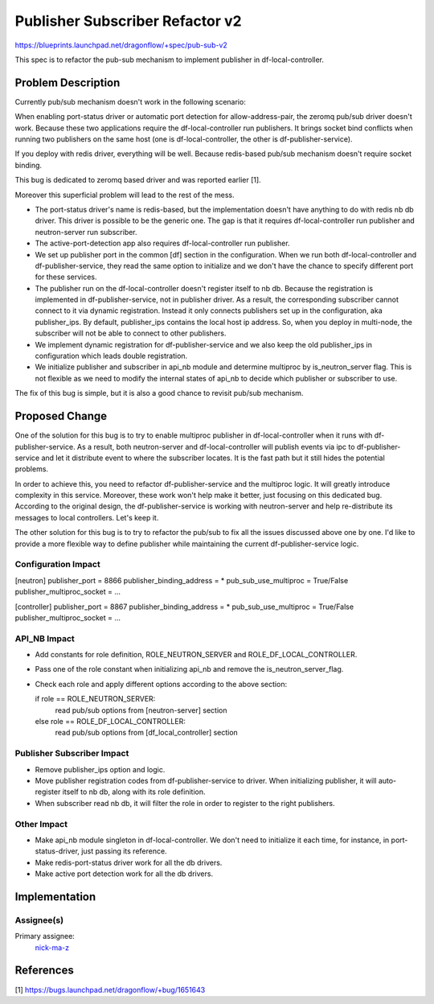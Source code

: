 ================================
Publisher Subscriber Refactor v2
================================

https://blueprints.launchpad.net/dragonflow/+spec/pub-sub-v2

This spec is to refactor the pub-sub mechanism to implement
publisher in df-local-controller.

Problem Description
===================

Currently pub/sub mechanism doesn't work in the following scenario:

When enabling port-status driver or automatic port detection for
allow-address-pair, the zeromq pub/sub driver doesn't work. Because
these two applications require the df-local-controller run publishers.
It brings socket bind conflicts when running two publishers on the
same host (one is df-local-controller, the other is df-publisher-service).

If you deploy with redis driver, everything will be well. Because redis-based
pub/sub mechanism doesn't require socket binding.

This bug is dedicated to zeromq based driver and was reported earlier [1].

Moreover this superficial problem will lead to the rest of the mess.

* The port-status driver's name is redis-based, but the implementation
  doesn't have anything to do with redis nb db driver. This driver is possible
  to be the generic one. The gap is that it requires df-local-controller run
  publisher and neutron-server run subscriber.

* The active-port-detection app also requires df-local-controller run publisher.

* We set up publisher port in the common [df] section in the configuration.
  When we run both df-local-controller and df-publisher-service, they read
  the same option to initialize and we don't have the chance to specify
  different port for these services.

* The publisher run on the df-local-controller doesn't register itself
  to nb db. Because the registration is implemented in df-publisher-service,
  not in publisher driver. As a result, the corresponding subscriber cannot
  connect to it via dynamic registration. Instead it only connects publishers
  set up in the configuration, aka publisher_ips. By default, publisher_ips
  contains the local host ip address. So, when you deploy in multi-node,
  the subscriber will not be able to connect to other publishers.

* We implement dynamic registration for df-publisher-service and we also keep
  the old publisher_ips in configuration which leads double registration.

* We initialize publisher and subscriber in api_nb module and determine
  multiproc by is_neutron_server flag. This is not flexible as we need to
  modify the internal states of api_nb to decide which publisher or subscriber
  to use.

The fix of this bug is simple, but it is also a good chance to revisit pub/sub
mechanism.

Proposed Change
===============

One of the solution for this bug is to try to enable multiproc publisher in
df-local-controller when it runs with df-publisher-service. As a result, both
neutron-server and df-local-controller will publish events via ipc to
df-publisher-service and let it distribute event to where the subscriber
locates. It is the fast path but it still hides the potential problems.

In order to achieve this, you need to refactor df-publisher-service and the
multiproc logic. It will greatly introduce complexity in this service.
Moreover, these work won't help make it better, just focusing on this
dedicated bug. According to the original design, the df-publisher-service
is working with neutron-server and help re-distribute its messages to
local controllers. Let's keep it.

The other solution for this bug is to try to refactor the pub/sub to fix all
the issues discussed above one by one. I'd like to provide a more flexible way
to define publisher while maintaining the current df-publisher-service logic.

Configuration Impact
--------------------

[neutron]
publisher_port = 8866
publisher_binding_address = *
pub_sub_use_multiproc = True/False
publisher_multiproc_socket = ...

[controller]
publisher_port = 8867
publisher_binding_address = *
pub_sub_use_multiproc = True/False
publisher_multiproc_socket = ...

API_NB Impact
-------------

* Add constants for role definition, ROLE_NEUTRON_SERVER and
  ROLE_DF_LOCAL_CONTROLLER.

* Pass one of the role constant when initializing api_nb and
  remove the is_neutron_server_flag.

* Check each role and apply different options according to the above section:

  if role == ROLE_NEUTRON_SERVER:
      read pub/sub options from [neutron-server] section
  else role == ROLE_DF_LOCAL_CONTROLLER:
      read pub/sub options from [df_local_controller] section

Publisher Subscriber Impact
---------------------------

* Remove publisher_ips option and logic.

* Move publisher registration codes from df-publisher-service to driver.
  When initializing publisher, it will auto-register itself to nb db,
  along with its role definition.

* When subscriber read nb db, it will filter the role in order to register
  to the right publishers.

Other Impact
------------

* Make api_nb module singleton in df-local-controller. We don't need to initialize
  it each time, for instance, in port-status-driver, just passing its reference.

* Make redis-port-status driver work for all the db drivers.

* Make active port detection work for all the db drivers.

Implementation
==============

Assignee(s)
-----------

Primary assignee:
  `nick-ma-z <https://launchpad.net/~nick-ma-z>`_

References
==========

[1] https://bugs.launchpad.net/dragonflow/+bug/1651643
